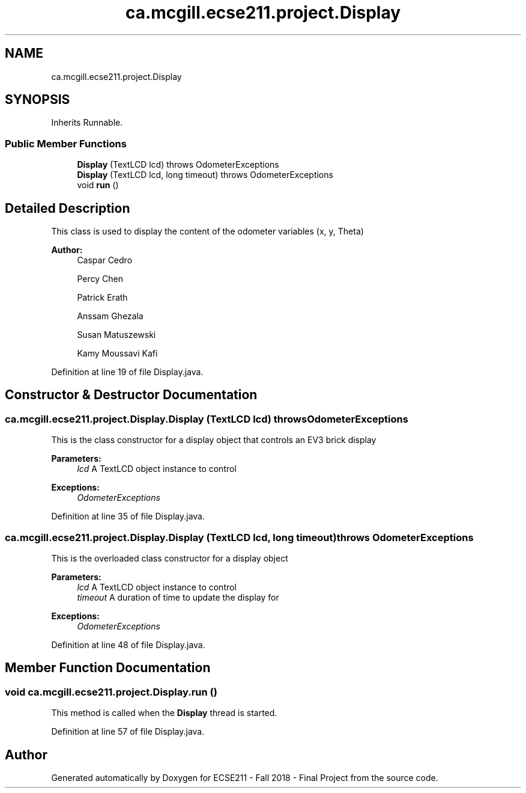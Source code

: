 .TH "ca.mcgill.ecse211.project.Display" 3 "Thu Nov 1 2018" "Version 1.0" "ECSE211 - Fall 2018 - Final Project" \" -*- nroff -*-
.ad l
.nh
.SH NAME
ca.mcgill.ecse211.project.Display
.SH SYNOPSIS
.br
.PP
.PP
Inherits Runnable\&.
.SS "Public Member Functions"

.in +1c
.ti -1c
.RI "\fBDisplay\fP (TextLCD lcd)  throws OdometerExceptions "
.br
.ti -1c
.RI "\fBDisplay\fP (TextLCD lcd, long timeout)  throws OdometerExceptions "
.br
.ti -1c
.RI "void \fBrun\fP ()"
.br
.in -1c
.SH "Detailed Description"
.PP 
This class is used to display the content of the odometer variables (x, y, Theta)
.PP
\fBAuthor:\fP
.RS 4
Caspar Cedro 
.PP
Percy Chen 
.PP
Patrick Erath 
.PP
Anssam Ghezala 
.PP
Susan Matuszewski 
.PP
Kamy Moussavi Kafi 
.RE
.PP

.PP
Definition at line 19 of file Display\&.java\&.
.SH "Constructor & Destructor Documentation"
.PP 
.SS "ca\&.mcgill\&.ecse211\&.project\&.Display\&.Display (TextLCD lcd) throws \fBOdometerExceptions\fP"
This is the class constructor for a display object that controls an EV3 brick display
.PP
\fBParameters:\fP
.RS 4
\fIlcd\fP A TextLCD object instance to control 
.RE
.PP
\fBExceptions:\fP
.RS 4
\fIOdometerExceptions\fP 
.RE
.PP

.PP
Definition at line 35 of file Display\&.java\&.
.SS "ca\&.mcgill\&.ecse211\&.project\&.Display\&.Display (TextLCD lcd, long timeout) throws \fBOdometerExceptions\fP"
This is the overloaded class constructor for a display object
.PP
\fBParameters:\fP
.RS 4
\fIlcd\fP A TextLCD object instance to control 
.br
\fItimeout\fP A duration of time to update the display for 
.RE
.PP
\fBExceptions:\fP
.RS 4
\fIOdometerExceptions\fP 
.RE
.PP

.PP
Definition at line 48 of file Display\&.java\&.
.SH "Member Function Documentation"
.PP 
.SS "void ca\&.mcgill\&.ecse211\&.project\&.Display\&.run ()"
This method is called when the \fBDisplay\fP thread is started\&. 
.PP
Definition at line 57 of file Display\&.java\&.

.SH "Author"
.PP 
Generated automatically by Doxygen for ECSE211 - Fall 2018 - Final Project from the source code\&.
